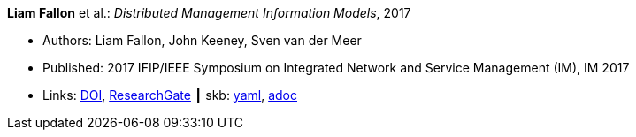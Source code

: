 //
// This file was generated by SKB-Dashboard, task 'lib-yaml2src'
// - on Wednesday November  7 at 08:42:48
// - skb-dashboard: https://www.github.com/vdmeer/skb-dashboard
//

*Liam Fallon* et al.: _Distributed Management Information Models_, 2017

* Authors: Liam Fallon, John Keeney, Sven van der Meer
* Published: 2017 IFIP/IEEE Symposium on Integrated Network and Service Management (IM), IM 2017
* Links:
      link:https://doi.org/10.23919/INM.2017.7987306[DOI],
      link:https://www.researchgate.net/publication/316629867_Distributed_Management_Information_Models[ResearchGate]
    ┃ skb:
        https://github.com/vdmeer/skb/tree/master/data/library/inproceedings/2010/fallon-2017-im-a.yaml[yaml],
        https://github.com/vdmeer/skb/tree/master/data/library/inproceedings/2010/fallon-2017-im-a.adoc[adoc]


